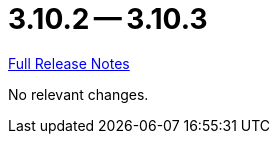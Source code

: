 = 3.10.2 -- 3.10.3

link:https://github.com/ls1intum/Artemis/releases/tag/3.10.3[Full Release Notes]

No relevant changes.
